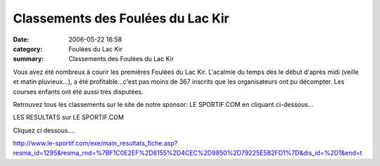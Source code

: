 Classements des Foulées du Lac Kir
==================================

:date: 2006-05-22 16:58
:category: Foulées du Lac Kir
:summary: Classements des Foulées du Lac Kir

Vous avez été nombreux à courir les premières Foulées du Lac Kir. L'acalmie du temps dés le début d'après midi (veille et matin pluvieux...), a été profitable...c'est pas moins de 367 inscrits que les organisateurs ont pu décompter. Les courses enfants ont été aussi trés disputées.


Retrouvez tous les classements sur le site de notre sponsor: LE SPORTIF.COM en cliquant ci-dessous...


LES RESULTATS sur LE SPORTIF.COM


Cliquez ci dessous....


`http://www.le-sportif.com/exe/main_resultats_fiche.asp?resma_id=1295&resma_rnd=%7BF1C0E2EF%2D8155%2D4CEC%2D9850%2D79225E5B2FD1%7D&dis_id=%2D1&end=t <http://www.le-sportif.com/exe/main_resultats_fiche.asp?resma_id=1295&resma_rnd=%7BF1C0E2EF%2D8155%2D4CEC%2D9850%2D79225E5B2FD1%7D&dis_id=%2D1&end=t>`_
